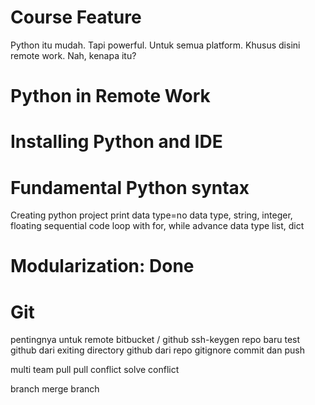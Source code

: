 * Course Feature
  Python itu mudah.
  Tapi powerful.
  Untuk semua platform.
  Khusus disini remote work.
  Nah, kenapa itu?
* Python in Remote Work
* Installing Python and IDE
* Fundamental Python syntax
  Creating python project
  print
  data type=no data type, string, integer, floating
  sequential code
  loop with for, while
  advance data type
  list, dict
  
  
  
* Modularization: Done
* Git
  pentingnya untuk remote
  bitbucket / github
  ssh-keygen repo baru
  test github dari exiting directory
  github dari repo
  gitignore
  commit dan push

  multi team
  pull
  pull conflict
  solve conflict

  branch
  merge branch
